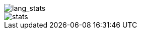 // == Overview
// image::https://github-profile-trophy.vercel.app/?username=ybyllc&theme=nord&row=1[trophy]

image::https://github-readme-stats.vercel.app/api/top-langs/?username=ybyllc&layout=compact&hide=html&theme=vue-dark&card_width=304[lang_stats]

image::https://github-readme-stats.vercel.app/api?username=ybyllc&show_icons=true&theme=vue-dark&hide_rank=true[stats]

